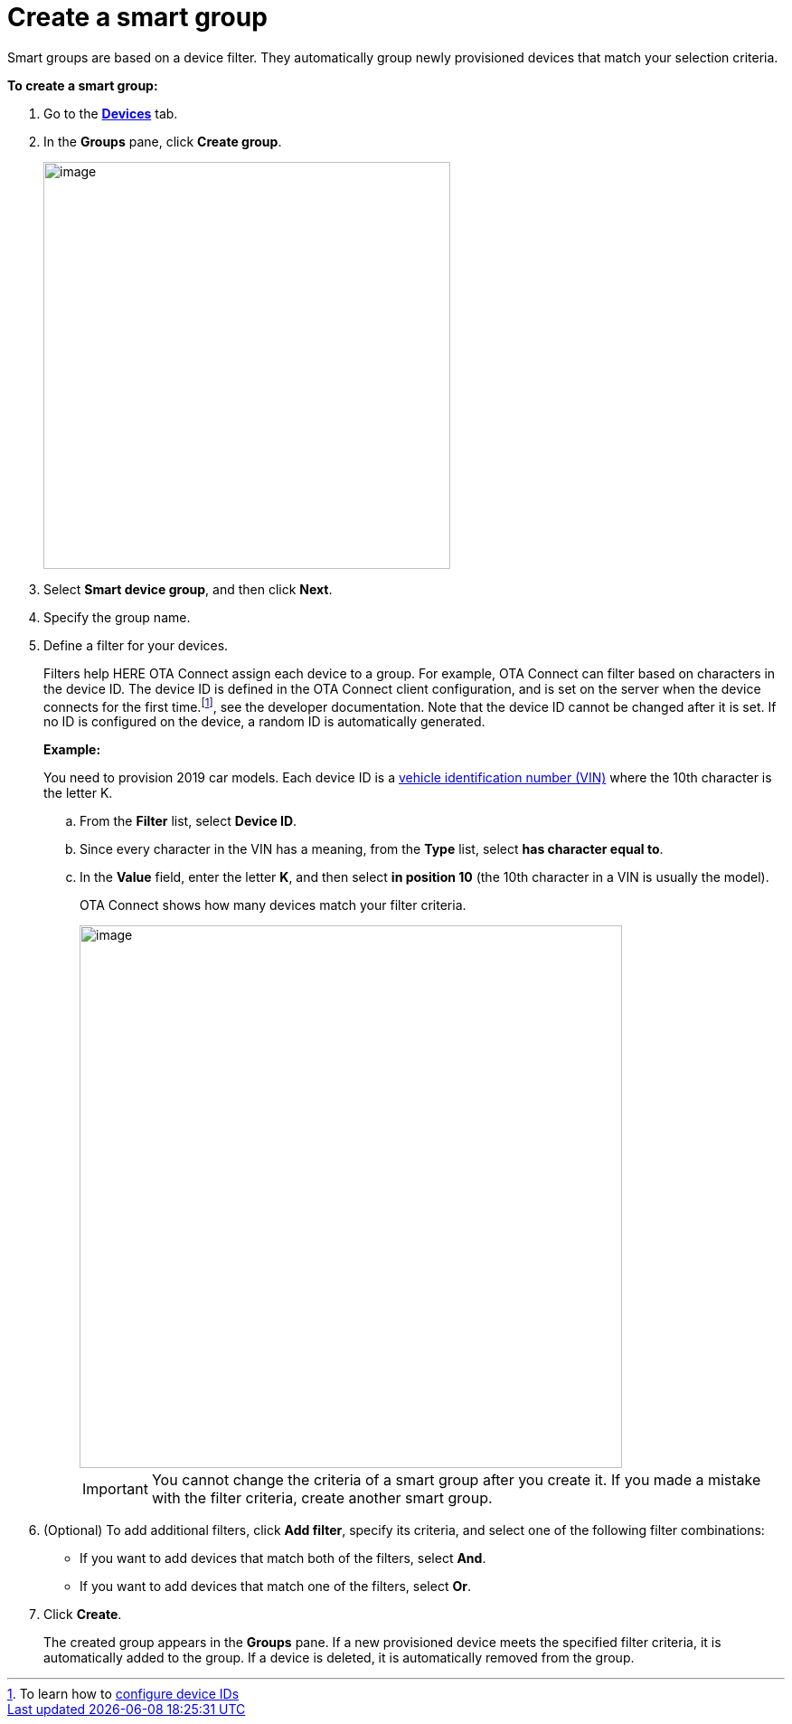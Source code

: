 = Create a smart group

Smart groups are based on a device filter. They automatically group newly provisioned devices that match your selection criteria.

// tag::smart_group[]

*To create a smart group:*

. Go to the https://connect.ota.here.com/#/devices[*Devices*, window="_blank"] tab.
. In the *Groups* pane, click *Create group*.
+
image::img::create_group.png[image,450]
. Select *Smart device group*, and then click *Next*.
. Specify the group name.
. Define a filter for your devices.
+
Filters help HERE OTA Connect assign each device to a group. For example, OTA Connect can filter based on characters in the device ID. The device ID is defined in the OTA Connect client configuration, and is set on the server when the device connects for the first time.footnote:[To learn how to xref:ota-client::use-your-own-deviceid.adoc[configure device IDs\], see the developer documentation. Note that the device ID cannot be changed after it is set.] If no ID is configured on the device, a random ID is automatically generated.
+
*Example:*
+
You need to provision 2019 car models. Each device ID is a https://en.wikipedia.org/wiki/Vehicle_identification_number[vehicle identification number (VIN), window="_blank"] where the 10th character is the letter K.

.. From the *Filter* list, select *Device ID*.
.. Since every character in the VIN has a meaning, from the *Type* list, select *has character equal to*.
.. In the *Value* field, enter the letter *K*, and then select *in position 10*  (the 10th character in a VIN is usually the model).
+
OTA Connect shows how many devices match your filter criteria.
+
[.lightbackground]
image::img::smart_group_example.png[image,600]
+
IMPORTANT: You cannot change the criteria of a smart group after you create it. If you made a mistake with the filter criteria, create another smart group.

. (Optional) To add additional filters, click **Add filter**, specify its criteria, and select one of the following filter combinations:
** If you want to add devices that match both of the filters, select **And**.
** If you want to add devices that match one of the filters, select **Or**.
. Click *Create*.
+
The created group appears in the *Groups* pane. If a new provisioned device meets the specified filter criteria, it is automatically added to the group. If a device is deleted, it is automatically removed from the group.

// end::smart_group[]
